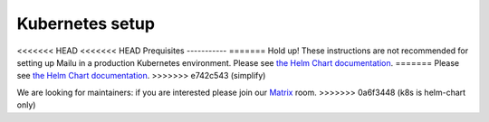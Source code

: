 .. _kubernetes:

Kubernetes setup
================

<<<<<<< HEAD
<<<<<<< HEAD
Prequisites
-----------
=======
Hold up! These instructions are not recommended for setting up Mailu in a production Kubernetes environment. Please see `the Helm Chart documentation`_.
=======
Please see `the Helm Chart documentation`_.
>>>>>>> e742c543 (simplify)

We are looking for maintainers: if you are interested please join our `Matrix`_ room.
>>>>>>> 0a6f3448 (k8s is helm-chart only)

.. _`the Helm Chart documentation`: https://github.com/Mailu/helm-charts/blob/master/mailu/README.md
.. _`Matrix`: https://matrix.to/#/#mailu:tedomum.net
